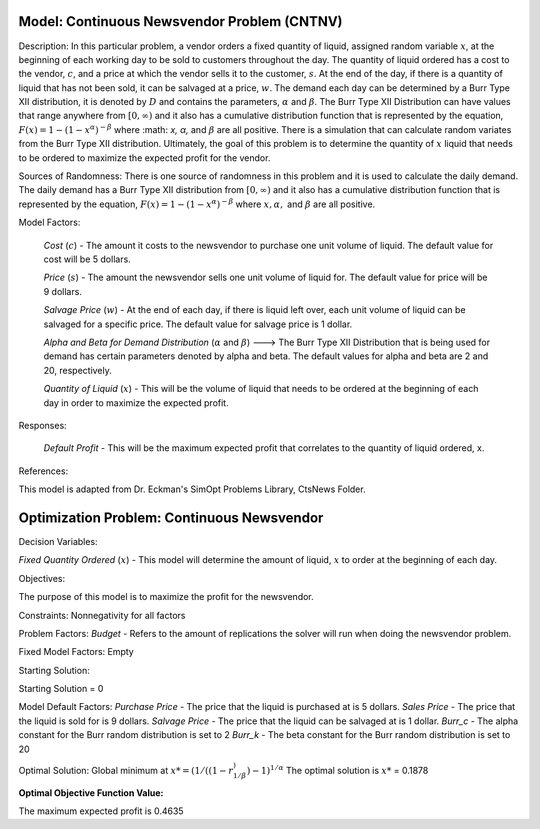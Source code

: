 
Model: Continuous Newsvendor Problem (CNTNV)
============================================

Description:
In this particular problem, a vendor orders a fixed quantity of liquid, assigned random variable :math:`x`, at the beginning of 
each working day to be sold to customers throughout the day. The quantity of liquid ordered has a cost to the vendor,
:math:`c`, and a price at which the vendor sells it to the customer, :math:`s`. At the end of the day, if there is a quantity of liquid
that has not been sold, it can be salvaged at a price, :math:`w`. The demand each day can be determined by a Burr Type XII 
distribution, it is denoted by :math:`D` and contains the parameters, :math:`α` and :math:`β`. The Burr Type XII Distribution can have 
values that range anywhere from :math:`[0,∞)` and it also has a cumulative distribution function that is 
represented by the equation, :math:`F(x) = 1 - (1-x^α)^{-β}` where :math: `x, α,` and :math:`β` are all positive. There is a simulation that can 
calculate random variates from the Burr Type XII distribution. Ultimately, the goal of this problem is to determine the 
quantity of :math:`x` liquid that needs to be ordered to maximize the expected profit for the vendor. 

Sources of Randomness:
There is one source of randomness in this problem and it is used to calculate the daily demand. The daily demand has a Burr Type XII
distribution from :math:`[0,∞)` and it also has a cumulative distribution function that is represented by the equation, :math:`F(x) = 1 - (1-x^α)^{-β}` 
where :math:`x, α,` and :math:`β` are all positive.

Model Factors: 

 *Cost* (:math:`c`) - The amount it costs to the newsvendor to purchase one unit volume of liquid. The default value for cost will be 5 dollars.

 *Price* (:math:`s`) - The amount the newsvendor sells one unit volume of liquid for. The default value for price will be 9 dollars. 

 *Salvage Price* (:math:`w`) - At the end of each day, if there is liquid left over, each unit volume of liquid can be salvaged for a specific price. The default value for salvage price is 1 dollar. 

 *Alpha and Beta for Demand Distribution* (:math:`α` and :math:`β`) ---> The Burr Type XII Distribution that is being used for demand has certain parameters denoted by alpha and beta. The default values for alpha and beta are 2 and 20, respectively.

 *Quantity of Liquid* (:math:`x`) - This will be the volume of liquid that needs to be ordered at the beginning of each day in order to maximize the expected profit. 

Responses:

 *Default Profit* - This will be the maximum expected profit that correlates to the quantity of liquid ordered, x.

References: 

This model is adapted from Dr. Eckman's SimOpt Problems Library, CtsNews Folder.

Optimization Problem: Continuous Newsvendor
===========================================

Decision Variables:

*Fixed Quantity Ordered* (:math:`x`) - This model will determine the amount of liquid, :math:`x` to order at the beginning of each
day.

Objectives: 

The purpose of this model is to maximize the profit for the newsvendor. 

Constraints: 
Nonnegativity for all factors

Problem Factors:
*Budget* - Refers to the amount of replications the solver will run when doing the newsvendor problem.

Fixed Model Factors:
Empty

Starting Solution:

Starting Solution = 0

Model Default Factors:
*Purchase Price* - The price that the liquid is purchased at is 5 dollars.
*Sales Price* - The price that the liquid is sold for is 9 dollars.
*Salvage Price* - The price that the liquid can be salvaged at is 1 dollar.
*Burr_c* - The alpha constant for the Burr random distribution is set to 2
*Burr_k* - The beta constant for the Burr random distribution is set to 20

Optimal Solution:
Global minimum at :math:`x* = (1/((1-r^)^{1/β})-1)^{1/α}`
The optimal solution is :math:`x*` = 0.1878

:Optimal Objective Function Value:
The maximum expected profit is 0.4635

